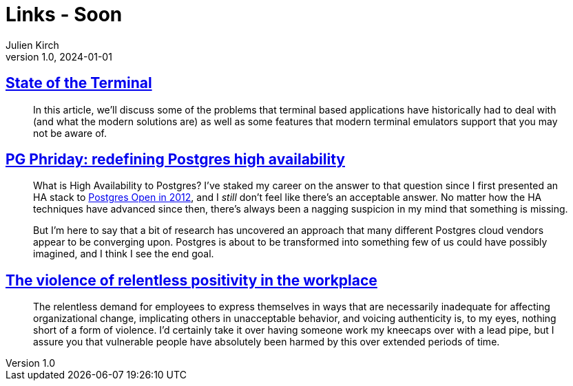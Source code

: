 = Links - Soon
Julien Kirch
v1.0, 2024-01-01
:article_lang: en
:figure-caption!:
:article_description: 

== link:https://gpanders.com/blog/state-of-the-terminal/[State of the Terminal]

[quote]
____
In this article, we'll discuss some of the problems that terminal based applications have historically had to deal with (and what the modern solutions are) as well as some features that modern terminal emulators support that you may not be aware of.
____

== link:https://bonesmoses.org/2024/pg-phriday-redefining-postgres-high-availability/[PG Phriday: redefining Postgres high availability]

[quote]
____
What is High Availability to Postgres? I've staked my career on the answer to that question since I first presented an HA stack to link:https://bonesmoses.org/presentations/ha_postgres.pdf[Postgres Open in 2012], and I _still_ don't feel like there's an acceptable answer. No matter how the HA techniques have advanced since then, there's always been a nagging suspicion in my mind that something is missing.

But I'm here to say that a bit of research has uncovered an approach that many different Postgres cloud vendors appear to be converging upon. Postgres is about to be transformed into something few of us could have possibly imagined, and I think I see the end goal.
____

== link:https://ludic.mataroa.blog/blog/the-violent-role-of-relentless-positivity-in-the-workplace/[The violence of relentless positivity in the workplace]

[quote]
____
The relentless demand for employees to express themselves in ways that are necessarily inadequate for affecting organizational change, implicating others in unacceptable behavior, and voicing authenticity is, to my eyes, nothing short of a form of violence. I'd certainly take it over having someone work my kneecaps over with a lead pipe, but I assure you that vulnerable people have absolutely been harmed by this over extended periods of time.
____
